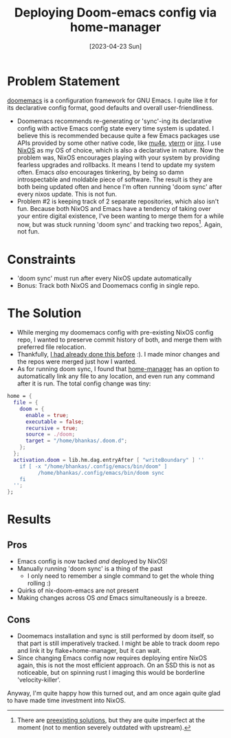 #+title: Deploying Doom-emacs config via home-manager
#+slug: deploying_doom_emacs_config_via_nixos_home_manager
#+date: [2023-04-23 Sun]
#+filetags: nix

* Problem Statement
[[https://github.com/doomemacs/doomemacs][doomemacs]] is a configuration framework for GNU Emacs. I quite like it for its declarative config format, good defaults and overall user-friendliness.

- Doomemacs recommends re-generating or 'sync'-ing its declarative config with active Emacs config state every time system is updated. I believe this is recommended because quite a few Emacs packages use APIs provided by some other native code, like [[https://www.djcbsoftware.nl/code/mu/mu4e.html][mu4e]], [[https://github.com/akermu/emacs-libvterm][vterm]] or [[https://github.com/minad/jinx][jinx]]. I use [[https://nixos.org][NixOS]] as my OS of choice, which is also a declarative in nature. Now the problem was, NixOS encourages playing with your system by providing fearless upgrades and rollbacks. It means I tend to update my system often. Emacs /also/ encourages tinkering, by being so damn introspectable and moldable piece of software. The result is they are both being updated often and hence I'm often running 'doom sync' after every nixos update. This is not fun.
- Problem #2 is keeping track of 2 separate repositories, which also isn't fun. Because both NixOS and Emacs have a tendency of taking over your entire digital existence, I've been wanting to merge them for a while now, but was stuck running 'doom sync' and tracking two repos[fn:1]. Again, not fun.

* Constraints
- 'doom sync' must run after every NixOS update automatically
- Bonus: Track both NixOS and Doomemacs config in single repo.

* The Solution
- While merging my doomemacs config with pre-existing NixOS config repo, I wanted to preserve commit history of both, and merge them with preferred file relocation.
- Thankfully, [[https://gist.github.com/bhankas/422c34db2e987d4dc3f243e26ba156a3][I had already done this before]] :). I made minor changes and the repos were merged just how I wanted.
- As for running doom sync, I found that [[https://github.com/nix-community/home-manager][home-manager]] has an option to automatically link any file to any location, and even run any command after it is run.
  The total config change was tiny:

#+begin_src nix
home = {
  file = {
    doom = {
      enable = true;
      executable = false;
      recursive = true;
      source = ./doom;
      target = "/home/bhankas/.doom.d";
    };
  };
  activation.doom = lib.hm.dag.entryAfter [ "writeBoundary" ] ''
    if [ -x "/home/bhankas/.config/emacs/bin/doom" ]
          /home/bhankas/.config/emacs/bin/doom sync
    fi
  '';
};
#+end_src

* Results
** Pros
- Emacs config is now tacked /and/ deployed by NixOS!
- Manually running 'doom sync' is a thing of the past
  - I only need to remember a single command to get the whole thing rolling :)
- Quirks of nix-doom-emacs are not present
- Making changes across OS /and/ Emacs simultaneously is a breeze.
** Cons
- Doomemacs installation and sync is still performed by doom itself, so that part is still imperatively tracked.
  I might be able to track doom repo and link it by flake+home-manager, but it can wait.
- Since changing Emacs config now requires deploying entire NixOS again, this is not the most efficient approach. On an SSD this is not as noticeable, but on spinning rust I imaging this would be borderline 'velocity-killer'.

Anyway, I'm quite happy how this turned out, and am once again quite glad to have made time investment into NixOS.


[fn:1] There are [[https://github.com/nix-community/nix-doom-emacs][preexisting solutions]], but they are quite imperfect at the moment (not to mention severely outdated with upstream).
